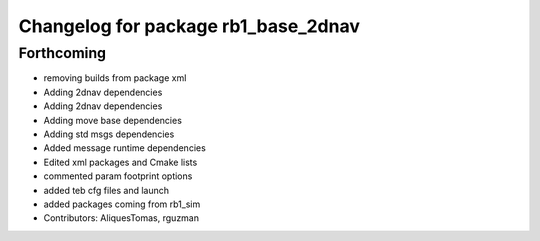 ^^^^^^^^^^^^^^^^^^^^^^^^^^^^^^^^^^^^
Changelog for package rb1_base_2dnav
^^^^^^^^^^^^^^^^^^^^^^^^^^^^^^^^^^^^

Forthcoming
-----------
* removing builds from package xml
* Adding 2dnav dependencies
* Adding 2dnav dependencies
* Adding move base dependencies
* Adding std msgs dependencies
* Added message runtime dependencies
* Edited xml packages and Cmake lists
* commented param footprint options
* added teb cfg files and launch
* added packages coming from rb1_sim
* Contributors: AliquesTomas, rguzman
